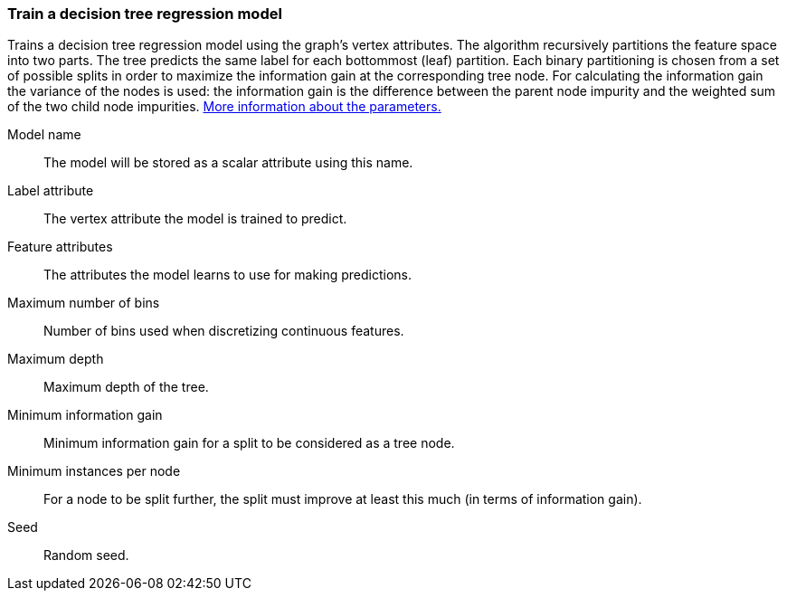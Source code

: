 ### Train a decision tree regression model

Trains a decision tree regression model using the graph's vertex attributes.
The algorithm recursively partitions the feature space into two parts. The tree
predicts the same label for each bottommost (leaf) partition. Each binary
partitioning is chosen from a set of possible splits in order to maximize the
information gain at the corresponding tree node. For calculating the information
gain the variance of the nodes is used:
the information gain is the difference between the parent node impurity and the
weighted sum of the two child node impurities.
https://spark.apache.org/docs/latest/mllib-decision-tree.html#basic-algorithm[More information about the parameters.]
====
[[name]] Model name::
The model will be stored as a scalar attribute using this name.

[[label]] Label attribute::
The vertex attribute the model is trained to predict.

[[features]] Feature attributes::
The attributes the model learns to use for making predictions.

[[maxbins]] Maximum number of bins::
Number of bins used when discretizing continuous features.

[[maxdepth]] Maximum depth::
Maximum depth of the tree.

[[mininfogain]] Minimum information gain::
Minimum information gain for a split to be considered as a tree node.

[[minInstancesPerNode]] Minimum instances per node::
For a node to be split further, the split must improve at least this much
(in terms of information gain).

[[seed]] Seed::
Random seed.
